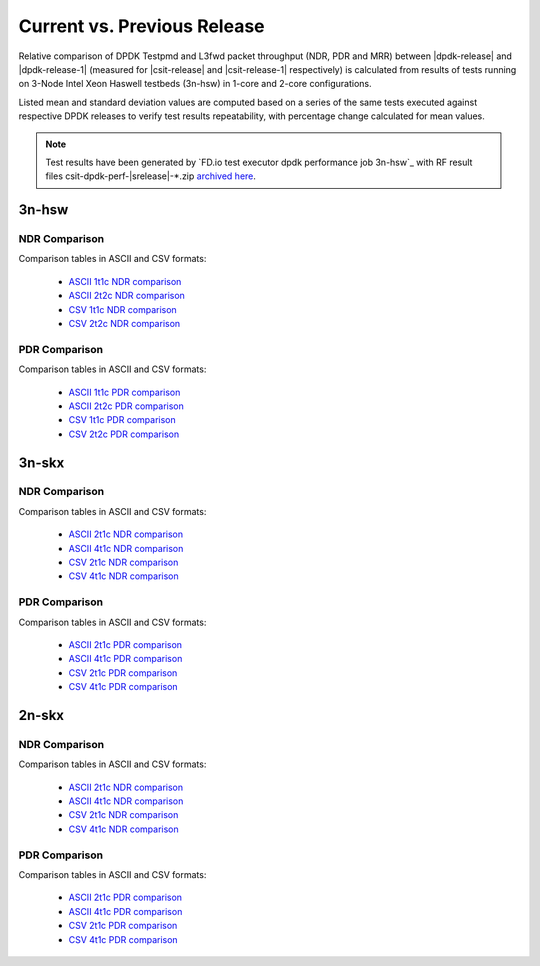 
.. _dpdk_compare_current_vs_previous_release:

Current vs. Previous Release
----------------------------

Relative comparison of DPDK Testpmd and L3fwd packet throughput (NDR,
PDR and MRR) between |dpdk-release| and |dpdk-release-1| (measured for
|csit-release| and |csit-release-1| respectively) is calculated from
results of tests running on 3-Node Intel Xeon Haswell testbeds (3n-hsw)
in 1-core and 2-core configurations.

Listed mean and standard deviation values are computed based on a series
of the same tests executed against respective DPDK releases to verify
test results repeatability, with percentage change calculated for mean
values.

.. note::

    Test results have been generated by
    `FD.io test executor dpdk performance job 3n-hsw`_
    with RF result
    files csit-dpdk-perf-|srelease|-\*.zip
    `archived here <../../_static/archive/>`_.

3n-hsw
~~~~~~

NDR Comparison
``````````````

Comparison tables in ASCII and CSV formats:

  - `ASCII 1t1c NDR comparison <../../_static/dpdk/performance-changes-3n-hsw-1t1c-ndr.txt>`_
  - `ASCII 2t2c NDR comparison <../../_static/dpdk/performance-changes-3n-hsw-2t2c-ndr.txt>`_
  - `CSV 1t1c NDR comparison <../../_static/dpdk/performance-changes-3n-hsw-1t1c-ndr.csv>`_
  - `CSV 2t2c NDR comparison <../../_static/dpdk/performance-changes-3n-hsw-2t2c-ndr.csv>`_

PDR Comparison
``````````````

Comparison tables in ASCII and CSV formats:

  - `ASCII 1t1c PDR comparison <../../_static/dpdk/performance-changes-3n-hsw-1t1c-pdr.txt>`_
  - `ASCII 2t2c PDR comparison <../../_static/dpdk/performance-changes-3n-hsw-2t2c-pdr.txt>`_
  - `CSV 1t1c PDR comparison <../../_static/dpdk/performance-changes-3n-hsw-1t1c-pdr.csv>`_
  - `CSV 2t2c PDR comparison <../../_static/dpdk/performance-changes-3n-hsw-2t2c-pdr.csv>`_

3n-skx
~~~~~~

NDR Comparison
``````````````

Comparison tables in ASCII and CSV formats:

  - `ASCII 2t1c NDR comparison <../../_static/dpdk/performance-changes-3n-skx-2t1c-ndr.txt>`_
  - `ASCII 4t1c NDR comparison <../../_static/dpdk/performance-changes-3n-skx-4t2c-ndr.txt>`_
  - `CSV 2t1c NDR comparison <../../_static/dpdk/performance-changes-3n-skx-2t1c-ndr.csv>`_
  - `CSV 4t1c NDR comparison <../../_static/dpdk/performance-changes-3n-skx-4t2c-ndr.csv>`_

PDR Comparison
``````````````

Comparison tables in ASCII and CSV formats:

  - `ASCII 2t1c PDR comparison <../../_static/dpdk/performance-changes-3n-skx-2t1c-pdr.txt>`_
  - `ASCII 4t1c PDR comparison <../../_static/dpdk/performance-changes-3n-skx-4t2c-pdr.txt>`_
  - `CSV 2t1c PDR comparison <../../_static/dpdk/performance-changes-3n-skx-2t1c-pdr.csv>`_
  - `CSV 4t1c PDR comparison <../../_static/dpdk/performance-changes-3n-skx-4t2c-pdr.csv>`_

2n-skx
~~~~~~

NDR Comparison
``````````````

Comparison tables in ASCII and CSV formats:

  - `ASCII 2t1c NDR comparison <../../_static/dpdk/performance-changes-2n-skx-2t1c-ndr.txt>`_
  - `ASCII 4t1c NDR comparison <../../_static/dpdk/performance-changes-2n-skx-4t2c-ndr.txt>`_
  - `CSV 2t1c NDR comparison <../../_static/dpdk/performance-changes-2n-skx-2t1c-ndr.csv>`_
  - `CSV 4t1c NDR comparison <../../_static/dpdk/performance-changes-2n-skx-4t2c-ndr.csv>`_

PDR Comparison
``````````````

Comparison tables in ASCII and CSV formats:

  - `ASCII 2t1c PDR comparison <../../_static/dpdk/performance-changes-2n-skx-2t1c-pdr.txt>`_
  - `ASCII 4t1c PDR comparison <../../_static/dpdk/performance-changes-2n-skx-4t2c-pdr.txt>`_
  - `CSV 2t1c PDR comparison <../../_static/dpdk/performance-changes-2n-skx-2t1c-pdr.csv>`_
  - `CSV 4t1c PDR comparison <../../_static/dpdk/performance-changes-2n-skx-4t2c-pdr.csv>`_
